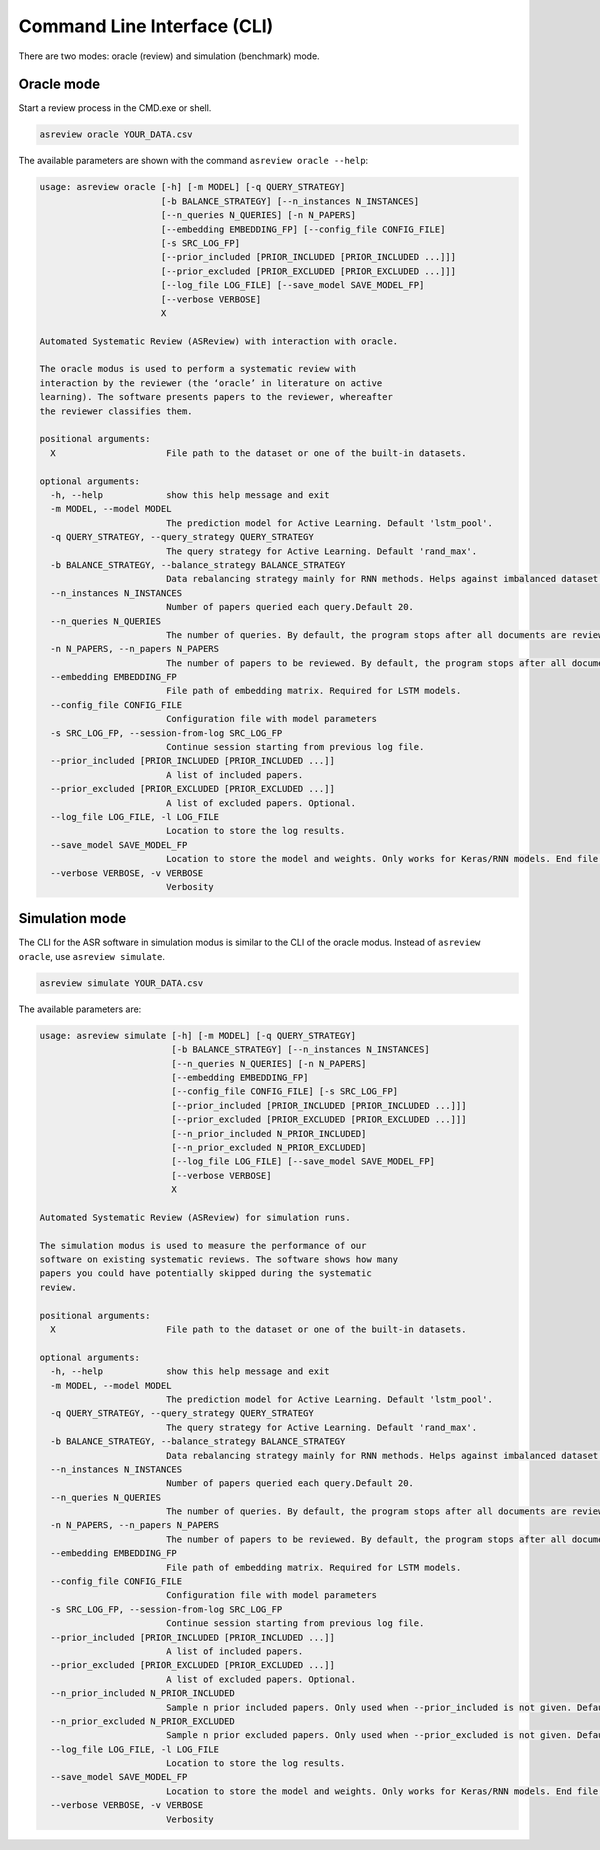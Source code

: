 Command Line Interface (CLI)
============================

There are two modes: oracle (review) and simulation (benchmark) mode.


Oracle mode
-----------

Start a review process in the CMD.exe or shell. 


.. code-block:: bash

    asreview oracle YOUR_DATA.csv


The available parameters are shown with the command ``asreview oracle --help``: 

.. code-block:: bash

	usage: asreview oracle [-h] [-m MODEL] [-q QUERY_STRATEGY]
	                       [-b BALANCE_STRATEGY] [--n_instances N_INSTANCES]
	                       [--n_queries N_QUERIES] [-n N_PAPERS]
	                       [--embedding EMBEDDING_FP] [--config_file CONFIG_FILE]
	                       [-s SRC_LOG_FP]
	                       [--prior_included [PRIOR_INCLUDED [PRIOR_INCLUDED ...]]]
	                       [--prior_excluded [PRIOR_EXCLUDED [PRIOR_EXCLUDED ...]]]
	                       [--log_file LOG_FILE] [--save_model SAVE_MODEL_FP]
	                       [--verbose VERBOSE]
	                       X
	
	Automated Systematic Review (ASReview) with interaction with oracle.
	
	The oracle modus is used to perform a systematic review with
	interaction by the reviewer (the ‘oracle’ in literature on active
	learning). The software presents papers to the reviewer, whereafter
	the reviewer classifies them.
	
	positional arguments:
	  X                     File path to the dataset or one of the built-in datasets.
	
	optional arguments:
	  -h, --help            show this help message and exit
	  -m MODEL, --model MODEL
	                        The prediction model for Active Learning. Default 'lstm_pool'.
	  -q QUERY_STRATEGY, --query_strategy QUERY_STRATEGY
	                        The query strategy for Active Learning. Default 'rand_max'.
	  -b BALANCE_STRATEGY, --balance_strategy BALANCE_STRATEGY
	                        Data rebalancing strategy mainly for RNN methods. Helps against imbalanced dataset with few inclusions and many exclusions. Default 'triple_balance'
	  --n_instances N_INSTANCES
	                        Number of papers queried each query.Default 20.
	  --n_queries N_QUERIES
	                        The number of queries. By default, the program stops after all documents are reviewed or is interrupted by the user.
	  -n N_PAPERS, --n_papers N_PAPERS
	                        The number of papers to be reviewed. By default, the program stops after all documents are reviewed or is interrupted by the user.
	  --embedding EMBEDDING_FP
	                        File path of embedding matrix. Required for LSTM models.
	  --config_file CONFIG_FILE
	                        Configuration file with model parameters
	  -s SRC_LOG_FP, --session-from-log SRC_LOG_FP
	                        Continue session starting from previous log file.
	  --prior_included [PRIOR_INCLUDED [PRIOR_INCLUDED ...]]
	                        A list of included papers.
	  --prior_excluded [PRIOR_EXCLUDED [PRIOR_EXCLUDED ...]]
	                        A list of excluded papers. Optional.
	  --log_file LOG_FILE, -l LOG_FILE
	                        Location to store the log results.
	  --save_model SAVE_MODEL_FP
	                        Location to store the model and weights. Only works for Keras/RNN models. End file extension with '.json'.
	  --verbose VERBOSE, -v VERBOSE
	                        Verbosity

Simulation mode
---------------

The CLI for the ASR software in simulation modus is similar to the CLI of the
oracle modus. Instead of ``asreview oracle``, use ``asreview simulate``.

.. code-block:: bash

	asreview simulate YOUR_DATA.csv


The available parameters are: 

.. code-block:: bash

	usage: asreview simulate [-h] [-m MODEL] [-q QUERY_STRATEGY]
	                         [-b BALANCE_STRATEGY] [--n_instances N_INSTANCES]
	                         [--n_queries N_QUERIES] [-n N_PAPERS]
	                         [--embedding EMBEDDING_FP]
	                         [--config_file CONFIG_FILE] [-s SRC_LOG_FP]
	                         [--prior_included [PRIOR_INCLUDED [PRIOR_INCLUDED ...]]]
	                         [--prior_excluded [PRIOR_EXCLUDED [PRIOR_EXCLUDED ...]]]
	                         [--n_prior_included N_PRIOR_INCLUDED]
	                         [--n_prior_excluded N_PRIOR_EXCLUDED]
	                         [--log_file LOG_FILE] [--save_model SAVE_MODEL_FP]
	                         [--verbose VERBOSE]
	                         X
	
	Automated Systematic Review (ASReview) for simulation runs.
	
	The simulation modus is used to measure the performance of our
	software on existing systematic reviews. The software shows how many
	papers you could have potentially skipped during the systematic
	review.
	
	positional arguments:
	  X                     File path to the dataset or one of the built-in datasets.
	
	optional arguments:
	  -h, --help            show this help message and exit
	  -m MODEL, --model MODEL
	                        The prediction model for Active Learning. Default 'lstm_pool'.
	  -q QUERY_STRATEGY, --query_strategy QUERY_STRATEGY
	                        The query strategy for Active Learning. Default 'rand_max'.
	  -b BALANCE_STRATEGY, --balance_strategy BALANCE_STRATEGY
	                        Data rebalancing strategy mainly for RNN methods. Helps against imbalanced dataset with few inclusions and many exclusions. Default 'triple_balance'
	  --n_instances N_INSTANCES
	                        Number of papers queried each query.Default 20.
	  --n_queries N_QUERIES
	                        The number of queries. By default, the program stops after all documents are reviewed or is interrupted by the user.
	  -n N_PAPERS, --n_papers N_PAPERS
	                        The number of papers to be reviewed. By default, the program stops after all documents are reviewed or is interrupted by the user.
	  --embedding EMBEDDING_FP
	                        File path of embedding matrix. Required for LSTM models.
	  --config_file CONFIG_FILE
	                        Configuration file with model parameters
	  -s SRC_LOG_FP, --session-from-log SRC_LOG_FP
	                        Continue session starting from previous log file.
	  --prior_included [PRIOR_INCLUDED [PRIOR_INCLUDED ...]]
	                        A list of included papers.
	  --prior_excluded [PRIOR_EXCLUDED [PRIOR_EXCLUDED ...]]
	                        A list of excluded papers. Optional.
	  --n_prior_included N_PRIOR_INCLUDED
	                        Sample n prior included papers. Only used when --prior_included is not given. Default 10
	  --n_prior_excluded N_PRIOR_EXCLUDED
	                        Sample n prior excluded papers. Only used when --prior_excluded is not given. Default 10
	  --log_file LOG_FILE, -l LOG_FILE
	                        Location to store the log results.
	  --save_model SAVE_MODEL_FP
	                        Location to store the model and weights. Only works for Keras/RNN models. End file extension with '.json'.
	  --verbose VERBOSE, -v VERBOSE
	                        Verbosity

